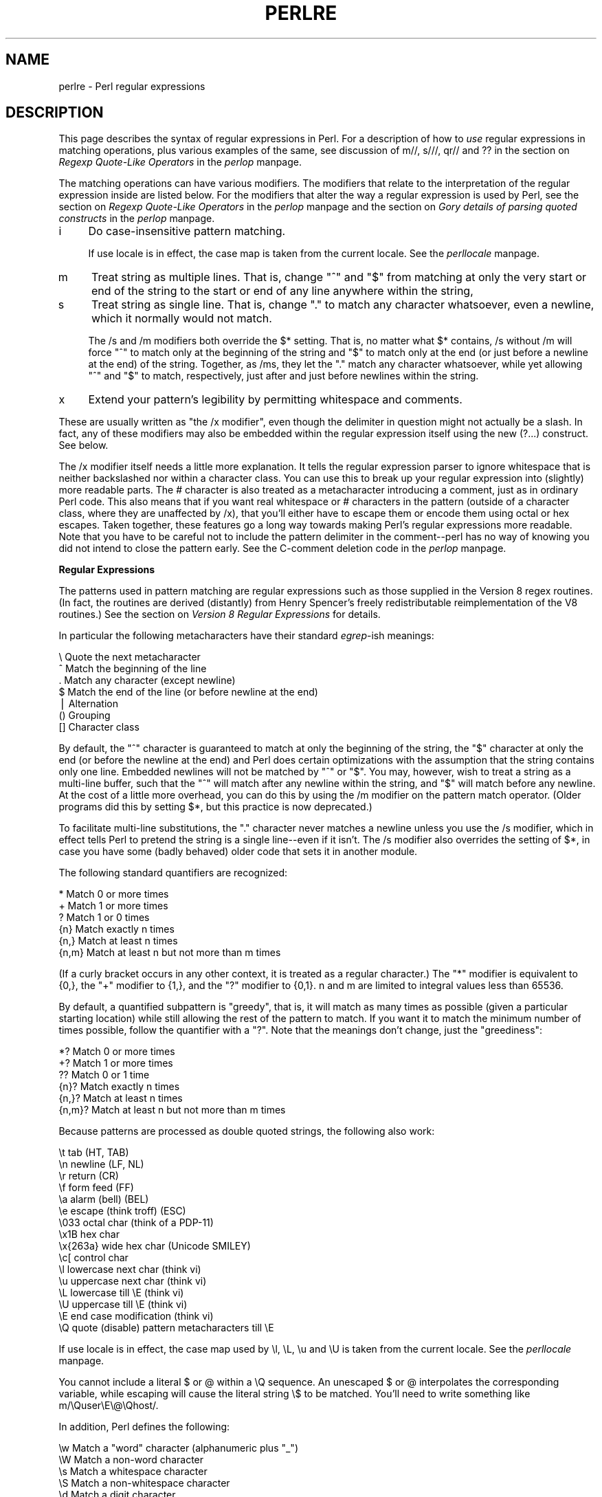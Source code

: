 .rn '' }`
''' $RCSfile$$Revision$$Date$
'''
''' $Log$
'''
.de Sh
.br
.if t .Sp
.ne 5
.PP
\fB\\$1\fR
.PP
..
.de Sp
.if t .sp .5v
.if n .sp
..
.de Ip
.br
.ie \\n(.$>=3 .ne \\$3
.el .ne 3
.IP "\\$1" \\$2
..
.de Vb
.ft CW
.nf
.ne \\$1
..
.de Ve
.ft R

.fi
..
'''
'''
'''     Set up \*(-- to give an unbreakable dash;
'''     string Tr holds user defined translation string.
'''     Bell System Logo is used as a dummy character.
'''
.tr \(*W-|\(bv\*(Tr
.ie n \{\
.ds -- \(*W-
.ds PI pi
.if (\n(.H=4u)&(1m=24u) .ds -- \(*W\h'-12u'\(*W\h'-12u'-\" diablo 10 pitch
.if (\n(.H=4u)&(1m=20u) .ds -- \(*W\h'-12u'\(*W\h'-8u'-\" diablo 12 pitch
.ds L" ""
.ds R" ""
'''   \*(M", \*(S", \*(N" and \*(T" are the equivalent of
'''   \*(L" and \*(R", except that they are used on ".xx" lines,
'''   such as .IP and .SH, which do another additional levels of
'''   double-quote interpretation
.ds M" """
.ds S" """
.ds N" """""
.ds T" """""
.ds L' '
.ds R' '
.ds M' '
.ds S' '
.ds N' '
.ds T' '
'br\}
.el\{\
.ds -- \(em\|
.tr \*(Tr
.ds L" ``
.ds R" ''
.ds M" ``
.ds S" ''
.ds N" ``
.ds T" ''
.ds L' `
.ds R' '
.ds M' `
.ds S' '
.ds N' `
.ds T' '
.ds PI \(*p
'br\}
.\"	If the F register is turned on, we'll generate
.\"	index entries out stderr for the following things:
.\"		TH	Title 
.\"		SH	Header
.\"		Sh	Subsection 
.\"		Ip	Item
.\"		X<>	Xref  (embedded
.\"	Of course, you have to process the output yourself
.\"	in some meaninful fashion.
.if \nF \{
.de IX
.tm Index:\\$1\t\\n%\t"\\$2"
..
.nr % 0
.rr F
.\}
.TH PERLRE 1 "perl 5.005, patch 53" "23/Sep/98" "Perl Programmers Reference Guide"
.UC
.if n .hy 0
.if n .na
.ds C+ C\v'-.1v'\h'-1p'\s-2+\h'-1p'+\s0\v'.1v'\h'-1p'
.de CQ          \" put $1 in typewriter font
.ft CW
'if n "\c
'if t \\&\\$1\c
'if n \\&\\$1\c
'if n \&"
\\&\\$2 \\$3 \\$4 \\$5 \\$6 \\$7
'.ft R
..
.\" @(#)ms.acc 1.5 88/02/08 SMI; from UCB 4.2
.	\" AM - accent mark definitions
.bd B 3
.	\" fudge factors for nroff and troff
.if n \{\
.	ds #H 0
.	ds #V .8m
.	ds #F .3m
.	ds #[ \f1
.	ds #] \fP
.\}
.if t \{\
.	ds #H ((1u-(\\\\n(.fu%2u))*.13m)
.	ds #V .6m
.	ds #F 0
.	ds #[ \&
.	ds #] \&
.\}
.	\" simple accents for nroff and troff
.if n \{\
.	ds ' \&
.	ds ` \&
.	ds ^ \&
.	ds , \&
.	ds ~ ~
.	ds ? ?
.	ds ! !
.	ds /
.	ds q
.\}
.if t \{\
.	ds ' \\k:\h'-(\\n(.wu*8/10-\*(#H)'\'\h"|\\n:u"
.	ds ` \\k:\h'-(\\n(.wu*8/10-\*(#H)'\`\h'|\\n:u'
.	ds ^ \\k:\h'-(\\n(.wu*10/11-\*(#H)'^\h'|\\n:u'
.	ds , \\k:\h'-(\\n(.wu*8/10)',\h'|\\n:u'
.	ds ~ \\k:\h'-(\\n(.wu-\*(#H-.1m)'~\h'|\\n:u'
.	ds ? \s-2c\h'-\w'c'u*7/10'\u\h'\*(#H'\zi\d\s+2\h'\w'c'u*8/10'
.	ds ! \s-2\(or\s+2\h'-\w'\(or'u'\v'-.8m'.\v'.8m'
.	ds / \\k:\h'-(\\n(.wu*8/10-\*(#H)'\z\(sl\h'|\\n:u'
.	ds q o\h'-\w'o'u*8/10'\s-4\v'.4m'\z\(*i\v'-.4m'\s+4\h'\w'o'u*8/10'
.\}
.	\" troff and (daisy-wheel) nroff accents
.ds : \\k:\h'-(\\n(.wu*8/10-\*(#H+.1m+\*(#F)'\v'-\*(#V'\z.\h'.2m+\*(#F'.\h'|\\n:u'\v'\*(#V'
.ds 8 \h'\*(#H'\(*b\h'-\*(#H'
.ds v \\k:\h'-(\\n(.wu*9/10-\*(#H)'\v'-\*(#V'\*(#[\s-4v\s0\v'\*(#V'\h'|\\n:u'\*(#]
.ds _ \\k:\h'-(\\n(.wu*9/10-\*(#H+(\*(#F*2/3))'\v'-.4m'\z\(hy\v'.4m'\h'|\\n:u'
.ds . \\k:\h'-(\\n(.wu*8/10)'\v'\*(#V*4/10'\z.\v'-\*(#V*4/10'\h'|\\n:u'
.ds 3 \*(#[\v'.2m'\s-2\&3\s0\v'-.2m'\*(#]
.ds o \\k:\h'-(\\n(.wu+\w'\(de'u-\*(#H)/2u'\v'-.3n'\*(#[\z\(de\v'.3n'\h'|\\n:u'\*(#]
.ds d- \h'\*(#H'\(pd\h'-\w'~'u'\v'-.25m'\f2\(hy\fP\v'.25m'\h'-\*(#H'
.ds D- D\\k:\h'-\w'D'u'\v'-.11m'\z\(hy\v'.11m'\h'|\\n:u'
.ds th \*(#[\v'.3m'\s+1I\s-1\v'-.3m'\h'-(\w'I'u*2/3)'\s-1o\s+1\*(#]
.ds Th \*(#[\s+2I\s-2\h'-\w'I'u*3/5'\v'-.3m'o\v'.3m'\*(#]
.ds ae a\h'-(\w'a'u*4/10)'e
.ds Ae A\h'-(\w'A'u*4/10)'E
.ds oe o\h'-(\w'o'u*4/10)'e
.ds Oe O\h'-(\w'O'u*4/10)'E
.	\" corrections for vroff
.if v .ds ~ \\k:\h'-(\\n(.wu*9/10-\*(#H)'\s-2\u~\d\s+2\h'|\\n:u'
.if v .ds ^ \\k:\h'-(\\n(.wu*10/11-\*(#H)'\v'-.4m'^\v'.4m'\h'|\\n:u'
.	\" for low resolution devices (crt and lpr)
.if \n(.H>23 .if \n(.V>19 \
\{\
.	ds : e
.	ds 8 ss
.	ds v \h'-1'\o'\(aa\(ga'
.	ds _ \h'-1'^
.	ds . \h'-1'.
.	ds 3 3
.	ds o a
.	ds d- d\h'-1'\(ga
.	ds D- D\h'-1'\(hy
.	ds th \o'bp'
.	ds Th \o'LP'
.	ds ae ae
.	ds Ae AE
.	ds oe oe
.	ds Oe OE
.\}
.rm #[ #] #H #V #F C
.SH "NAME"
perlre \- Perl regular expressions
.SH "DESCRIPTION"
This page describes the syntax of regular expressions in Perl.  For a
description of how to \fIuse\fR regular expressions in matching
operations, plus various examples of the same, see discussion
of \f(CWm//\fR, \f(CWs///\fR, \f(CWqr//\fR and \f(CW??\fR in the section on \fIRegexp Quote-Like Operators\fR in the \fIperlop\fR manpage.
.PP
The matching operations can have various modifiers.  The modifiers
that relate to the interpretation of the regular expression inside
are listed below.  For the modifiers that alter the way a regular expression
is used by Perl, see the section on \fIRegexp Quote-Like Operators\fR in the \fIperlop\fR manpage and 
the section on \fIGory details of parsing quoted constructs\fR in the \fIperlop\fR manpage.
.Ip "i" 4
Do case-insensitive pattern matching.
.Sp
If \f(CWuse locale\fR is in effect, the case map is taken from the current
locale.  See the \fIperllocale\fR manpage.
.Ip "m" 4
Treat string as multiple lines.  That is, change \*(L"^\*(R" and \*(L"$\*(R" from matching
at only the very start or end of the string to the start or end of any
line anywhere within the string,
.Ip "s" 4
Treat string as single line.  That is, change \*(L".\*(R" to match any character
whatsoever, even a newline, which it normally would not match.
.Sp
The \f(CW/s\fR and \f(CW/m\fR modifiers both override the \f(CW$*\fR setting.  That is, no matter
what \f(CW$*\fR contains, \f(CW/s\fR without \f(CW/m\fR will force \*(L"^\*(R" to match only at the
beginning of the string and \*(L"$\*(R" to match only at the end (or just before a
newline at the end) of the string.  Together, as /ms, they let the \*(L".\*(R" match
any character whatsoever, while yet allowing \*(L"^\*(R" and \*(L"$\*(R" to match,
respectively, just after and just before newlines within the string.
.Ip "x" 4
Extend your pattern's legibility by permitting whitespace and comments.
.PP
These are usually written as \*(L"the \f(CW/x\fR modifier\*(R", even though the delimiter
in question might not actually be a slash.  In fact, any of these
modifiers may also be embedded within the regular expression itself using
the new \f(CW(?...)\fR construct.  See below.
.PP
The \f(CW/x\fR modifier itself needs a little more explanation.  It tells
the regular expression parser to ignore whitespace that is neither
backslashed nor within a character class.  You can use this to break up
your regular expression into (slightly) more readable parts.  The \f(CW#\fR
character is also treated as a metacharacter introducing a comment,
just as in ordinary Perl code.  This also means that if you want real
whitespace or \f(CW#\fR characters in the pattern (outside of a character
class, where they are unaffected by \f(CW/x\fR), that you'll either have to 
escape them or encode them using octal or hex escapes.  Taken together,
these features go a long way towards making Perl's regular expressions
more readable.  Note that you have to be careful not to include the
pattern delimiter in the comment\*(--perl has no way of knowing you did
not intend to close the pattern early.  See the C\-comment deletion code
in the \fIperlop\fR manpage.
.Sh "Regular Expressions"
The patterns used in pattern matching are regular expressions such as
those supplied in the Version 8 regex routines.  (In fact, the
routines are derived (distantly) from Henry Spencer's freely
redistributable reimplementation of the V8 routines.)
See the section on \fIVersion 8 Regular Expressions\fR for details.
.PP
In particular the following metacharacters have their standard \fIegrep\fR\-ish
meanings:
.PP
.Vb 7
\&    \e   Quote the next metacharacter
\&    ^   Match the beginning of the line
\&    .   Match any character (except newline)
\&    $   Match the end of the line (or before newline at the end)
\&    |   Alternation
\&    ()  Grouping
\&    []  Character class
.Ve
By default, the \*(L"^\*(R" character is guaranteed to match at only the
beginning of the string, the \*(L"$\*(R" character at only the end (or before the
newline at the end) and Perl does certain optimizations with the
assumption that the string contains only one line.  Embedded newlines
will not be matched by \*(L"^\*(R" or \*(L"$\*(R".  You may, however, wish to treat a
string as a multi-line buffer, such that the \*(L"^\*(R" will match after any
newline within the string, and \*(L"$\*(R" will match before any newline.  At the
cost of a little more overhead, you can do this by using the /m modifier
on the pattern match operator.  (Older programs did this by setting \f(CW$*\fR,
but this practice is now deprecated.)
.PP
To facilitate multi-line substitutions, the \*(L".\*(R" character never matches a
newline unless you use the \f(CW/s\fR modifier, which in effect tells Perl to pretend
the string is a single line\*(--even if it isn't.  The \f(CW/s\fR modifier also
overrides the setting of \f(CW$*\fR, in case you have some (badly behaved) older
code that sets it in another module.
.PP
The following standard quantifiers are recognized:
.PP
.Vb 6
\&    *      Match 0 or more times
\&    +      Match 1 or more times
\&    ?      Match 1 or 0 times
\&    {n}    Match exactly n times
\&    {n,}   Match at least n times
\&    {n,m}  Match at least n but not more than m times
.Ve
(If a curly bracket occurs in any other context, it is treated
as a regular character.)  The \*(L"*\*(R" modifier is equivalent to \f(CW{0,}\fR, the \*(L"+\*(R"
modifier to \f(CW{1,}\fR, and the \*(L"?\*(R" modifier to \f(CW{0,1}\fR.  n and m are limited
to integral values less than 65536.
.PP
By default, a quantified subpattern is \*(L"greedy\*(R", that is, it will match as
many times as possible (given a particular starting location) while still
allowing the rest of the pattern to match.  If you want it to match the
minimum number of times possible, follow the quantifier with a \*(L"?\*(R".  Note
that the meanings don't change, just the \*(L"greediness":
.PP
.Vb 6
\&    *?     Match 0 or more times
\&    +?     Match 1 or more times
\&    ??     Match 0 or 1 time
\&    {n}?   Match exactly n times
\&    {n,}?  Match at least n times
\&    {n,m}? Match at least n but not more than m times
.Ve
Because patterns are processed as double quoted strings, the following
also work:
.PP
.Vb 16
\&    \et          tab                   (HT, TAB)
\&    \en          newline               (LF, NL)
\&    \er          return                (CR)
\&    \ef          form feed             (FF)
\&    \ea          alarm (bell)          (BEL)
\&    \ee          escape (think troff)  (ESC)
\&    \e033        octal char (think of a PDP-11)
\&    \ex1B        hex char
\&    \ex{263a}    wide hex char         (Unicode SMILEY)
\&    \ec[         control char
\&    \el          lowercase next char (think vi)
\&    \eu          uppercase next char (think vi)
\&    \eL          lowercase till \eE (think vi)
\&    \eU          uppercase till \eE (think vi)
\&    \eE          end case modification (think vi)
\&    \eQ          quote (disable) pattern metacharacters till \eE
.Ve
If \f(CWuse locale\fR is in effect, the case map used by \f(CW\el\fR, \f(CW\eL\fR, \f(CW\eu\fR
and \f(CW\eU\fR is taken from the current locale.  See the \fIperllocale\fR manpage.
.PP
You cannot include a literal \f(CW$\fR or \f(CW@\fR within a \f(CW\eQ\fR sequence.
An unescaped \f(CW$\fR or \f(CW@\fR interpolates the corresponding variable,
while escaping will cause the literal string \f(CW\e$\fR to be matched.
You'll need to write something like \f(CWm/\eQuser\eE\e@\eQhost/\fR.
.PP
In addition, Perl defines the following:
.PP
.Vb 10
\&    \ew  Match a "word" character (alphanumeric plus "_")
\&    \eW  Match a non-word character
\&    \es  Match a whitespace character
\&    \eS  Match a non-whitespace character
\&    \ed  Match a digit character
\&    \eD  Match a non-digit character
\&    \epP Match P, named property.  Use \ep{Prop} for longer names.
\&    \ePP Match non-P
\&    \eX  Match eXtended Unicode "combining character sequence", \epM\epm*
\&    \eC  Match a single C char (octet) even under utf8.
.Ve
A \f(CW\ew\fR matches a single alphanumeric character, not a whole
word.  To match a word you'd need to say \f(CW\ew+\fR.  If \f(CWuse locale\fR is in
effect, the list of alphabetic characters generated by \f(CW\ew\fR is taken
from the current locale.  See the \fIperllocale\fR manpage. You may use \f(CW\ew\fR, \f(CW\eW\fR,
\f(CW\es\fR, \f(CW\eS\fR, \f(CW\ed\fR, and \f(CW\eD\fR within character classes (though not as
either end of a range).
.PP
Perl defines the following zero-width assertions:
.PP
.Vb 6
\&    \eb  Match a word boundary
\&    \eB  Match a non-(word boundary)
\&    \eA  Match only at beginning of string
\&    \eZ  Match only at end of string, or before newline at the end
\&    \ez  Match only at end of string
\&    \eG  Match only where previous m//g left off (works only with /g)
.Ve
A word boundary (\f(CW\eb\fR) is defined as a spot between two characters that
has a \f(CW\ew\fR on one side of it and a \f(CW\eW\fR on the other side of it (in
either order), counting the imaginary characters off the beginning and
end of the string as matching a \f(CW\eW\fR.  (Within character classes \f(CW\eb\fR
represents backspace rather than a word boundary.)  The \f(CW\eA\fR and \f(CW\eZ\fR are
just like \*(L"^\*(R" and \*(L"$\*(R", except that they won't match multiple times when the
\f(CW/m\fR modifier is used, while \*(L"^\*(R" and \*(L"$\*(R" will match at every internal line
boundary.  To match the actual end of the string, not ignoring newline,
you can use \f(CW\ez\fR.  The \f(CW\eG\fR assertion can be used to chain global
matches (using \f(CWm//g\fR), as described in
the section on \fIRegexp Quote-Like Operators\fR in the \fIperlop\fR manpage.
.PP
It is also useful when writing \f(CWlex\fR\-like scanners, when you have several
patterns that you want to match against consequent substrings of your
string, see the previous reference.
The actual location where \f(CW\eG\fR will match can also be influenced
by using \f(CWpos()\fR as an lvalue.  See the \f(CWpos\fR entry in the \fIperlfunc\fR manpage.
.PP
When the bracketing construct \f(CW( ... )\fR is used, \e<digit> matches the
digit'th substring.  Outside of the pattern, always use \*(L"$\*(R" instead of \*(L"\e\*(R"
in front of the digit.  (While the \e<digit> notation can on rare occasion work
outside the current pattern, this should not be relied upon.  See the
\s-1WARNING\s0 below.) The scope of $<digit> (and \f(CW$`\fR, \f(CW$&\fR, and \f(CW$'\fR)
extends to the end of the enclosing \s-1BLOCK\s0 or eval string, or to the next
successful pattern match, whichever comes first.  If you want to use
parentheses to delimit a subpattern (e.g., a set of alternatives) without
saving it as a subpattern, follow the ( with a ?:.
.PP
You may have as many parentheses as you wish.  If you have more
than 9 substrings, the variables \f(CW$10\fR, \f(CW$11\fR, ... refer to the
corresponding substring.  Within the pattern, \e10, \e11, etc. refer back
to substrings if there have been at least that many left parentheses before
the backreference.  Otherwise (for backward compatibility) \e10 is the
same as \e010, a backspace, and \e11 the same as \e011, a tab.  And so
on.  (\e1 through \e9 are always backreferences.)
.PP
\f(CW$+\fR returns whatever the last bracket match matched.  \f(CW$&\fR returns the
entire matched string.  (\f(CW$0\fR used to return the same thing, but not any
more.)  \f(CW$`\fR returns everything before the matched string.  \f(CW$'\fR returns
everything after the matched string.  Examples:
.PP
.Vb 1
\&    s/^([^ ]*) *([^ ]*)/$2 $1/;     # swap first two words
.Ve
.Vb 5
\&    if (/Time: (..):(..):(..)/) {
\&        $hours = $1;
\&        $minutes = $2;
\&        $seconds = $3;
\&    }
.Ve
Once perl sees that you need one of \f(CW$&\fR, \f(CW$`\fR or \f(CW$'\fR anywhere in
the program, it has to provide them on each and every pattern match.
This can slow your program down.  The same mechanism that handles
these provides for the use of \f(CW$1\fR, \f(CW$2\fR, etc., so you pay the same price
for each pattern that contains capturing parentheses. But if you never
use $&, etc., in your script, then patterns \fIwithout\fR capturing
parentheses won't be penalized. So avoid $&, $\*(R', and $` if you can,
but if you can't (and some algorithms really appreciate them), once
you've used them once, use them at will, because you've already paid
the price.  As of 5.005, $& is not so costly as the other two.
.PP
Backslashed metacharacters in Perl are
alphanumeric, such as \f(CW\eb\fR, \f(CW\ew\fR, \f(CW\en\fR.  Unlike some other regular
expression languages, there are no backslashed symbols that aren't
alphanumeric.  So anything that looks like \e\e, \e(, \e), \e<, \e>,
\e{, or \e} is always interpreted as a literal character, not a
metacharacter.  This was once used in a common idiom to disable or
quote the special meanings of regular expression metacharacters in a
string that you want to use for a pattern. Simply quote all
non-alphanumeric characters:
.PP
.Vb 1
\&    $pattern =~ s/(\eW)/\e\e$1/g;
.Ve
Now it is much more common to see either the \fIquotemeta()\fR function or
the \f(CW\eQ\fR escape sequence used to disable all metacharacters\*(R' special
meanings like this:
.PP
.Vb 1
\&    /$unquoted\eQ$quoted\eE$unquoted/
.Ve
Perl defines a consistent extension syntax for regular expressions.
The syntax is a pair of parentheses with a question mark as the first
thing within the parentheses (this was a syntax error in older
versions of Perl).  The character after the question mark gives the
function of the extension.  Several extensions are already supported:
.Ip "\f(CW(?#text)\fR" 10
A comment.  The text is ignored.  If the \f(CW/x\fR switch is used to enable
whitespace formatting, a simple \f(CW#\fR will suffice.  Note that perl closes
the comment as soon as it sees a \f(CW)\fR, so there is no way to put a literal
\f(CW)\fR in the comment.
.Ip "\f(CW(?:pattern)\fR" 10
.Ip "\f(CW(?imsx-imsx:pattern)\fR" 10
This is for clustering, not capturing; it groups subexpressions like
\*(L"()\*(R", but doesn't make backreferences as \*(L"()\*(R" does.  So
.Sp
.Vb 1
\&    @fields = split(/\eb(?:a|b|c)\eb/)
.Ve
is like
.Sp
.Vb 1
\&    @fields = split(/\eb(a|b|c)\eb/)
.Ve
but doesn't spit out extra fields.
.Sp
The letters between \f(CW?\fR and \f(CW:\fR act as flags modifiers, see
the \fI\f(CW(?imsx-imsx)\fR\fR manpage.  In particular,
.Sp
.Vb 1
\&    /(?s-i:more.*than).*million/i
.Ve
is equivalent to more verbose
.Sp
.Vb 1
\&    /(?:(?s-i)more.*than).*million/i
.Ve
.Ip "\f(CW(?=pattern)\fR" 10
A zero-width positive lookahead assertion.  For example, \f(CW/\ew+(?=\et)/\fR
matches a word followed by a tab, without including the tab in \f(CW$&\fR.
.Ip "\f(CW(?!pattern)\fR" 10
A zero-width negative lookahead assertion.  For example \f(CW/foo(?!bar)/\fR
matches any occurrence of \*(L"foo\*(R" that isn't followed by \*(L"bar\*(R".  Note
however that lookahead and lookbehind are \s-1NOT\s0 the same thing.  You cannot
use this for lookbehind.
.Sp
If you are looking for a \*(L"bar\*(R" that isn't preceded by a \*(L"foo\*(R", \f(CW/(?!foo)bar/\fR
will not do what you want.  That's because the \f(CW(?!foo)\fR is just saying that
the next thing cannot be \*(L"foo\*(R"\*(--and it's not, it's a \*(L"bar\*(R", so \*(L"foobar\*(R" will
match.  You would have to do something like \f(CW/(?!foo)...bar/\fR for that.   We
say \*(L"like\*(R" because there's the case of your \*(L"bar\*(R" not having three characters
before it.  You could cover that this way: \f(CW/(?:(?!foo)...|^.{0,2})bar/\fR.
Sometimes it's still easier just to say:
.Sp
.Vb 1
\&    if (/bar/ && $` !~ /foo$/)
.Ve
For lookbehind see below.
.Ip "\f(CW(?<=pattern)\fR" 10
A zero-width positive lookbehind assertion.  For example, \f(CW/(?<=\et)\ew+/\fR
matches a word following a tab, without including the tab in \f(CW$&\fR.
Works only for fixed-width lookbehind.
.Ip "\f(CW(?<!pattern)\fR" 10
A zero-width negative lookbehind assertion.  For example \f(CW/(?<!bar)foo/\fR
matches any occurrence of \*(L"foo\*(R" that isn't following \*(L"bar\*(R".  
Works only for fixed-width lookbehind.
.Ip "\f(CW(?{ code })\fR" 10
Experimental \*(L"evaluate any Perl code\*(R" zero-width assertion.  Always
succeeds.  \f(CWcode\fR is not interpolated.  Currently the rules to
determine where the \f(CWcode\fR ends are somewhat convoluted.
.Sp
The \f(CWcode\fR is properly scoped in the following sense: if the assertion
is backtracked (compare the section on \fIBacktracking\fR), all the changes introduced after
\f(CWlocal\fRisation are undone, so
.Sp
.Vb 13
\&  $_ = 'a' x 8;
\&  m< 
\&     (?{ $cnt = 0 })                    # Initialize $cnt.
\&     (
\&       a 
\&       (?{
\&           local $cnt = $cnt + 1;       # Update $cnt, backtracking-safe.
\&       })
\&     )*  
\&     aaaa
\&     (?{ $res = $cnt })                 # On success copy to non-localized
\&                                        # location.
\&   >x;
.Ve
will set \f(CW$res = 4\fR.  Note that after the match \f(CW$cnt\fR returns to the globally
introduced value 0, since the scopes which restrict \f(CWlocal\fR statements
are unwound.
.Sp
This assertion may be used as \f(CW(?(condition)yes-pattern\fR
switch.  If \fInot\fR used in this way, the result of evaluation of \f(CWcode\fR
is put into variable $^R.  This happens immediately, so $^R can be used from
other \f(CW(?{ code })\fR assertions inside the same regular expression.
.Sp
The above assignment to $^R is properly localized, thus the old value of $^R
is restored if the assertion is backtracked (compare the section on \fIBacktracking\fR).
.Sp
Due to security concerns, this construction is not allowed if the regular
expression involves run-time interpolation of variables, unless 
\f(CWuse re 'eval'\fR pragma is used (see the \fIre\fR manpage), or the variables contain
results of \fIqr()\fR operator (see the section on \fIqr/\s-1STRING/\s0imosx\fR in the \fIperlop\fR manpage).
.Sp
This restriction is due to the wide-spread (questionable) practice of 
using the construct
.Sp
.Vb 3
\&    $re = <>;
\&    chomp $re;
\&    $string =~ /$re/;
.Ve
without tainting.  While this code is frowned upon from security point
of view, when \f(CW(?{})\fR was introduced, it was considered bad to add 
\fInew\fR security holes to existing scripts.
.Sp
\fB\s-1NOTE\s0:\fR  Use of the above insecure snippet without also enabling taint mode
is to be severely frowned upon.  \f(CWuse re 'eval'\fR does not disable tainting
checks, thus to allow \f(CW$re\fR in the above snippet to contain \f(CW(?{})\fR
\fIwith tainting enabled\fR, one needs both \f(CWuse re 'eval'\fR and untaint
the \f(CW$re\fR.
.Ip "\f(CW(?p{ code })\fR" 10
\fIVery experimental\fR \*(L"postponed\*(R" regular subexpression.  \f(CWcode\fR is evaluated
at runtime, at the moment this subexpression may match.  The result of
evaluation is considered as a regular expression, and matched as if it
were inserted instead of this construct.
.Sp
\f(CWcode\fR is not interpolated.  Currently the rules to
determine where the \f(CWcode\fR ends are somewhat convoluted.
.Sp
The following regular expression matches matching parenthesized group:
.Sp
.Vb 9
\&  $re = qr{
\&             \e(
\&             (?:
\&                (?> [^()]+ )    # Non-parens without backtracking
\&              |
\&                (?p{ $re })     # Group with matching parens
\&             )*
\&             \e)
\&          }x;
.Ve
.Ip "\f(CW(?>pattern)\fR" 10
An \*(L"independent\*(R" subexpression.  Matches the substring that a
\fIstandalone\fR \f(CWpattern\fR would match if anchored at the given position,
\fBand only this substring\fR.
.Sp
Say, \f(CW^(?>a*)ab\fR will never match, since \f(CW(?>a*)\fR (anchored
at the beginning of string, as above) will match \fIall\fR characters
\f(CWa\fR at the beginning of string, leaving no \f(CWa\fR for \f(CWab\fR to match.
In contrast, \f(CWa*ab\fR will match the same as \f(CWa+b\fR, since the match of
the subgroup \f(CWa*\fR is influenced by the following group \f(CWab\fR (see
the section on \fIBacktracking\fR).  In particular, \f(CWa*\fR inside \f(CWa*ab\fR will match
fewer characters than a standalone \f(CWa*\fR, since this makes the tail match.
.Sp
An effect similar to \f(CW(?>pattern)\fR may be achieved by
.Sp
.Vb 1
\&   (?=(pattern))\e1
.Ve
since the lookahead is in \fI"logical\*(R"\fR context, thus matches the same
substring as a standalone \f(CWa+\fR.  The following \f(CW\e1\fR eats the matched
string, thus making a zero-length assertion into an analogue of
\f(CW(?>...)\fR.  (The difference between these two constructs is that the
second one uses a catching group, thus shifting ordinals of
backreferences in the rest of a regular expression.)
.Sp
This construct is useful for optimizations of \*(L"eternal\*(R"
matches, because it will not backtrack (see the section on \fIBacktracking\fR).  
.Sp
.Vb 8
\&    m{ \e(
\&          ( 
\&            [^()]+ 
\&          | 
\&            \e( [^()]* \e)
\&          )+
\&       \e) 
\&     }x
.Ve
That will efficiently match a nonempty group with matching
two-or-less-level-deep parentheses.  However, if there is no such group,
it will take virtually forever on a long string.  That's because there are
so many different ways to split a long string into several substrings.
This is what \f(CW(.+)+\fR is doing, and \f(CW(.+)+\fR is similar to a subpattern
of the above pattern.  Consider that the above pattern detects no-match
on \f(CW((()aaaaaaaaaaaaaaaaaa\fR in several seconds, but that  each extra
letter doubles this time.  This exponential performance will make it
appear that your program has hung.
.Sp
However, a tiny modification of this pattern 
.Sp
.Vb 8
\&    m{ \e( 
\&          ( 
\&            (?> [^()]+ )
\&          | 
\&            \e( [^()]* \e)
\&          )+
\&       \e) 
\&     }x
.Ve
which uses \f(CW(?>...)\fR matches exactly when the one above does (verifying
this yourself would be a productive exercise), but finishes in a fourth
the time when used on a similar string with 1000000 \f(CWa\fRs.  Be aware,
however, that this pattern currently triggers a warning message under
\fB\-w\fR saying it \f(CW"matches the null string many times"\fR):
.Sp
On simple groups, such as the pattern \f(CW(?> [^()]+ )\fR, a comparable
effect may be achieved by negative lookahead, as in \f(CW[^()]+ (?! [^()] )\fR.
This was only 4 times slower on a string with 1000000 \f(CWa\fRs.
.Ip "\f(CW(?(condition)yes-pattern|no-pattern)\fR" 10
.Ip "\f(CW(?(condition)yes-pattern)\fR" 10
Conditional expression.  \f(CW(condition)\fR should be either an integer in
parentheses (which is valid if the corresponding pair of parentheses
matched), or lookahead/lookbehind/evaluate zero-width assertion.
.Sp
Say,
.Sp
.Vb 4
\&    m{ ( \e( )? 
\&       [^()]+ 
\&       (?(1) \e) ) 
\&     }x
.Ve
matches a chunk of non-parentheses, possibly included in parentheses
themselves.
.Ip "\f(CW(?imsx-imsx)\fR" 10
One or more embedded pattern-match modifiers.  This is particularly
useful for patterns that are specified in a table somewhere, some of
which want to be case sensitive, and some of which don't.  The case
insensitive ones need to include merely \f(CW(?i)\fR at the front of the
pattern.  For example:
.Sp
.Vb 2
\&    $pattern = "foobar";
\&    if ( /$pattern/i ) { } 
.Ve
.Vb 1
\&    # more flexible:
.Ve
.Vb 2
\&    $pattern = "(?i)foobar";
\&    if ( /$pattern/ ) { } 
.Ve
Letters after \f(CW-\fR switch modifiers off.
.Sp
These modifiers are localized inside an enclosing group (if any).  Say,
.Sp
.Vb 1
\&    ( (?i) blah ) \es+ \e1
.Ve
(assuming \f(CWx\fR modifier, and no \f(CWi\fR modifier outside of this group)
will match a repeated (\fIincluding the case\fR!) word \f(CWblah\fR in any
case.
.PP
A question mark was chosen for this and for the new minimal-matching
construct because 1) question mark is pretty rare in older regular
expressions, and 2) whenever you see one, you should stop and \*(L"question\*(R"
exactly what is going on.  That's psychology...
.Sh "Backtracking"
A fundamental feature of regular expression matching involves the
notion called \fIbacktracking\fR, which is currently used (when needed)
by all regular expression quantifiers, namely \f(CW*\fR, \f(CW*?\fR, \f(CW+\fR,
\f(CW+?\fR, \f(CW{n,m}\fR, and \f(CW{n,m}?\fR.
.PP
For a regular expression to match, the \fIentire\fR regular expression must
match, not just part of it.  So if the beginning of a pattern containing a
quantifier succeeds in a way that causes later parts in the pattern to
fail, the matching engine backs up and recalculates the beginning
part\*(--that's why it's called backtracking.
.PP
Here is an example of backtracking:  Let's say you want to find the
word following \*(L"foo\*(R" in the string \*(L"Food is on the foo table.":
.PP
.Vb 4
\&    $_ = "Food is on the foo table.";
\&    if ( /\eb(foo)\es+(\ew+)/i ) {
\&        print "$2 follows $1.\en";
\&    }
.Ve
When the match runs, the first part of the regular expression (\f(CW\eb(foo)\fR)
finds a possible match right at the beginning of the string, and loads up
\f(CW$1\fR with \*(L"Foo\*(R".  However, as soon as the matching engine sees that there's
no whitespace following the \*(L"Foo\*(R" that it had saved in \f(CW$1\fR, it realizes its
mistake and starts over again one character after where it had the
tentative match.  This time it goes all the way until the next occurrence
of \*(L"foo\*(R". The complete regular expression matches this time, and you get
the expected output of \*(L"table follows foo.\*(R"
.PP
Sometimes minimal matching can help a lot.  Imagine you'd like to match
everything between \*(L"foo\*(R" and \*(L"bar\*(R".  Initially, you write something
like this:
.PP
.Vb 4
\&    $_ =  "The food is under the bar in the barn.";
\&    if ( /foo(.*)bar/ ) {
\&        print "got <$1>\en";
\&    }
.Ve
Which perhaps unexpectedly yields:
.PP
.Vb 1
\&  got <d is under the bar in the >
.Ve
That's because \f(CW.*\fR was greedy, so you get everything between the
\fIfirst\fR \*(L"foo\*(R" and the \fIlast\fR \*(L"bar\*(R".  In this case, it's more effective
to use minimal matching to make sure you get the text between a \*(L"foo\*(R"
and the first \*(L"bar\*(R" thereafter.
.PP
.Vb 2
\&    if ( /foo(.*?)bar/ ) { print "got <$1>\en" }
\&  got <d is under the >
.Ve
Here's another example: let's say you'd like to match a number at the end
of a string, and you also want to keep the preceding part the match.
So you write this:
.PP
.Vb 4
\&    $_ = "I have 2 numbers: 53147";
\&    if ( /(.*)(\ed*)/ ) {                                # Wrong!
\&        print "Beginning is <$1>, number is <$2>.\en";
\&    }
.Ve
That won't work at all, because \f(CW.*\fR was greedy and gobbled up the
whole string. As \f(CW\ed*\fR can match on an empty string the complete
regular expression matched successfully.
.PP
.Vb 1
\&    Beginning is <I have 2 numbers: 53147>, number is <>.
.Ve
Here are some variants, most of which don't work:
.PP
.Vb 11
\&    $_ = "I have 2 numbers: 53147";
\&    @pats = qw{
\&        (.*)(\ed*)
\&        (.*)(\ed+)
\&        (.*?)(\ed*)
\&        (.*?)(\ed+)
\&        (.*)(\ed+)$
\&        (.*?)(\ed+)$
\&        (.*)\eb(\ed+)$
\&        (.*\eD)(\ed+)$
\&    };
.Ve
.Vb 8
\&    for $pat (@pats) {
\&        printf "%-12s ", $pat;
\&        if ( /$pat/ ) {
\&            print "<$1> <$2>\en";
\&        } else {
\&            print "FAIL\en";
\&        }
\&    }
.Ve
That will print out:
.PP
.Vb 8
\&    (.*)(\ed*)    <I have 2 numbers: 53147> <>
\&    (.*)(\ed+)    <I have 2 numbers: 5314> <7>
\&    (.*?)(\ed*)   <> <>
\&    (.*?)(\ed+)   <I have > <2>
\&    (.*)(\ed+)$   <I have 2 numbers: 5314> <7>
\&    (.*?)(\ed+)$  <I have 2 numbers: > <53147>
\&    (.*)\eb(\ed+)$ <I have 2 numbers: > <53147>
\&    (.*\eD)(\ed+)$ <I have 2 numbers: > <53147>
.Ve
As you see, this can be a bit tricky.  It's important to realize that a
regular expression is merely a set of assertions that gives a definition
of success.  There may be 0, 1, or several different ways that the
definition might succeed against a particular string.  And if there are
multiple ways it might succeed, you need to understand backtracking to
know which variety of success you will achieve.
.PP
When using lookahead assertions and negations, this can all get even
tricker.  Imagine you'd like to find a sequence of non-digits not
followed by \*(L"123\*(R".  You might try to write that as
.PP
.Vb 4
\&    $_ = "ABC123";
\&    if ( /^\eD*(?!123)/ ) {              # Wrong!
\&        print "Yup, no 123 in $_\en";
\&    }
.Ve
But that isn't going to match; at least, not the way you're hoping.  It
claims that there is no 123 in the string.  Here's a clearer picture of
why it that pattern matches, contrary to popular expectations:
.PP
.Vb 2
\&    $x = 'ABC123' ;
\&    $y = 'ABC445' ;
.Ve
.Vb 2
\&    print "1: got $1\en" if $x =~ /^(ABC)(?!123)/ ;
\&    print "2: got $1\en" if $y =~ /^(ABC)(?!123)/ ;
.Ve
.Vb 2
\&    print "3: got $1\en" if $x =~ /^(\eD*)(?!123)/ ;
\&    print "4: got $1\en" if $y =~ /^(\eD*)(?!123)/ ;
.Ve
This prints
.PP
.Vb 3
\&    2: got ABC
\&    3: got AB
\&    4: got ABC
.Ve
You might have expected test 3 to fail because it seems to a more
general purpose version of test 1.  The important difference between
them is that test 3 contains a quantifier (\f(CW\eD*\fR) and so can use
backtracking, whereas test 1 will not.  What's happening is
that you've asked \*(L"Is it true that at the start of \f(CW$x\fR, following 0 or more
non-digits, you have something that's not 123?\*(R"  If the pattern matcher had
let \f(CW\eD*\fR expand to \*(L"\s-1ABC\s0\*(R", this would have caused the whole pattern to
fail.
The search engine will initially match \f(CW\eD*\fR with \*(L"\s-1ABC\s0\*(R".  Then it will
try to match \f(CW(?!123\fR with \*(L"123\*(R", which of course fails.  But because
a quantifier (\f(CW\eD*\fR) has been used in the regular expression, the
search engine can backtrack and retry the match differently
in the hope of matching the complete regular expression.
.PP
The pattern really, \fIreally\fR wants to succeed, so it uses the
standard pattern back-off-and-retry and lets \f(CW\eD*\fR expand to just \*(L"\s-1AB\s0\*(R" this
time.  Now there's indeed something following \*(L"\s-1AB\s0\*(R" that is not
\*(L"123\*(R".  It's in fact \*(L"C123\*(R", which suffices.
.PP
We can deal with this by using both an assertion and a negation.  We'll
say that the first part in \f(CW$1\fR must be followed by a digit, and in fact, it
must also be followed by something that's not \*(L"123\*(R".  Remember that the
lookaheads are zero-width expressions\*(--they only look, but don't consume
any of the string in their match.  So rewriting this way produces what
you'd expect; that is, case 5 will fail, but case 6 succeeds:
.PP
.Vb 2
\&    print "5: got $1\en" if $x =~ /^(\eD*)(?=\ed)(?!123)/ ;
\&    print "6: got $1\en" if $y =~ /^(\eD*)(?=\ed)(?!123)/ ;
.Ve
.Vb 1
\&    6: got ABC
.Ve
In other words, the two zero-width assertions next to each other work as though
they're ANDed together, just as you'd use any builtin assertions:  \f(CW/^$/\fR
matches only if you're at the beginning of the line \s-1AND\s0 the end of the
line simultaneously.  The deeper underlying truth is that juxtaposition in
regular expressions always means \s-1AND\s0, except when you write an explicit \s-1OR\s0
using the vertical bar.  \f(CW/ab/\fR means match \*(L"a\*(R" \s-1AND\s0 (then) match \*(L"b\*(R",
although the attempted matches are made at different positions because \*(L"a\*(R"
is not a zero-width assertion, but a one-width assertion.
.PP
One warning: particularly complicated regular expressions can take
exponential time to solve due to the immense number of possible ways they
can use backtracking to try match.  For example this will take a very long
time to run
.PP
.Vb 1
\&    /((a{0,5}){0,5}){0,5}/
.Ve
And if you used \f(CW*\fR's instead of limiting it to 0 through 5 matches, then
it would take literally forever\*(--or until you ran out of stack space.
.PP
A powerful tool for optimizing such beasts is \*(L"independent\*(R" groups,
which do not backtrace (see the \fI\f(CW(?>pattern)\fR\fR manpage).  Note also that
zero-length lookahead/lookbehind assertions will not backtrace to make
the tail match, since they are in \*(L"logical\*(R" context: only the fact
whether they match or not is considered relevant.  For an example
where side-effects of a lookahead \fImight\fR have influenced the
following match, see the \fI\f(CW(?>pattern)\fR\fR manpage.
.Sh "Version 8 Regular Expressions"
In case you're not familiar with the \*(L"regular\*(R" Version 8 regex
routines, here are the pattern-matching rules not described above.
.PP
Any single character matches itself, unless it is a \fImetacharacter\fR
with a special meaning described here or above.  You can cause
characters that normally function as metacharacters to be interpreted
literally by prefixing them with a \*(L"\e\*(R" (e.g., \*(L"\e.\*(R" matches a \*(L".\*(R", not any
character; \*(L"\e\e\*(R" matches a \*(L"\e").  A series of characters matches that
series of characters in the target string, so the pattern \f(CWblurfl\fR
would match \*(L"blurfl\*(R" in the target string.
.PP
You can specify a character class, by enclosing a list of characters
in \f(CW[]\fR, which will match any one character from the list.  If the
first character after the \*(L"[\*(R" is \*(L"^\*(R", the class matches any character not
in the list.  Within a list, the \*(L"\-\*(R" character is used to specify a
range, so that \f(CWa-z\fR represents all characters between \*(L"a\*(R" and \*(L"z\*(R",
inclusive.  If you want \*(L"\-\*(R" itself to be a member of a class, put it
at the start or end of the list, or escape it with a backslash.  (The
following all specify the same class of three characters: \f(CW[-az]\fR,
\f(CW[az-]\fR, and \f(CW[a\e-z]\fR.  All are different from \f(CW[a-z]\fR, which
specifies a class containing twenty-six characters.)
.PP
Note also that the whole range idea is rather unportable between
character sets\*(--and even within character sets they may cause results
you probably didn't expect.  A sound principle is to use only ranges
that begin from and end at either alphabets of equal case ([a-e],
[A\-E]), or digits ([0-9]).  Anything else is unsafe.  If in doubt,
spell out the character sets in full.
.PP
Characters may be specified using a metacharacter syntax much like that
used in C: \*(L"\en\*(R" matches a newline, \*(L"\et\*(R" a tab, \*(L"\er\*(R" a carriage return,
\*(L"\ef\*(R" a form feed, etc.  More generally, \e\fInnn\fR, where \fInnn\fR is a string
of octal digits, matches the character whose \s-1ASCII\s0 value is \fInnn\fR.
Similarly, \ex\fInn\fR, where \fInn\fR are hexadecimal digits, matches the
character whose \s-1ASCII\s0 value is \fInn\fR. The expression \ec\fIx\fR matches the
\s-1ASCII\s0 character control-\fIx\fR.  Finally, the \*(L".\*(R" metacharacter matches any
character except \*(L"\en\*(R" (unless you use \f(CW/s\fR).
.PP
You can specify a series of alternatives for a pattern using \*(L"|\*(R" to
separate them, so that \f(CWfee|fie|foe\fR will match any of \*(L"fee\*(R", \*(L"fie\*(R",
or \*(L"foe\*(R" in the target string (as would \f(CWf(e|i|o)e\fR).  The
first alternative includes everything from the last pattern delimiter
("(\*(R", \*(L"[\*(R", or the beginning of the pattern) up to the first \*(L"|\*(R", and
the last alternative contains everything from the last \*(L"|\*(R" to the next
pattern delimiter.  For this reason, it's common practice to include
alternatives in parentheses, to minimize confusion about where they
start and end.
.PP
Alternatives are tried from left to right, so the first
alternative found for which the entire expression matches, is the one that
is chosen. This means that alternatives are not necessarily greedy. For
example: when mathing \f(CWfoo|foot\fR against \*(L"barefoot\*(R", only the \*(L"foo\*(R"
part will match, as that is the first alternative tried, and it successfully
matches the target string. (This might not seem important, but it is
important when you are capturing matched text using parentheses.)
.PP
Also remember that \*(L"|\*(R" is interpreted as a literal within square brackets,
so if you write \f(CW[fee|fie|foe]\fR you're really only matching \f(CW[feio|]\fR.
.PP
Within a pattern, you may designate subpatterns for later reference by
enclosing them in parentheses, and you may refer back to the \fIn\fRth
subpattern later in the pattern using the metacharacter \e\fIn\fR.
Subpatterns are numbered based on the left to right order of their
opening parenthesis.  A backreference matches whatever
actually matched the subpattern in the string being examined, not the
rules for that subpattern.  Therefore, \f(CW(0|0x)\ed*\es\e1\ed*\fR will
match \*(L"0x1234 0x4321\*(R", but not \*(L"0x1234 01234\*(R", because subpattern 1
actually matched \*(L"0x\*(R", even though the rule \f(CW0|0x\fR could
potentially match the leading 0 in the second number.
.Sh "\s-1WARNING\s0 on \e1 vs \f(CW$1\fR"
Some people get too used to writing things like:
.PP
.Vb 1
\&    $pattern =~ s/(\eW)/\e\e\e1/g;
.Ve
This is grandfathered for the \s-1RHS\s0 of a substitute to avoid shocking the
\fBsed\fR addicts, but it's a dirty habit to get into.  That's because in
PerlThink, the righthand side of a \f(CWs///\fR is a double-quoted string.  \f(CW\e1\fR in
the usual double-quoted string means a control-A.  The customary Unix
meaning of \f(CW\e1\fR is kludged in for \f(CWs///\fR.  However, if you get into the habit
of doing that, you get yourself into trouble if you then add an \f(CW/e\fR
modifier.
.PP
.Vb 1
\&    s/(\ed+)/ \e1 + 1 /eg;        # causes warning under -w
.Ve
Or if you try to do
.PP
.Vb 1
\&    s/(\ed+)/\e1000/;
.Ve
You can't disambiguate that by saying \f(CW\e{1}000\fR, whereas you can fix it with
\f(CW${1}000\fR.  Basically, the operation of interpolation should not be confused
with the operation of matching a backreference.  Certainly they mean two
different things on the \fIleft\fR side of the \f(CWs///\fR.
.Sh "Repeated patterns matching zero-length substring"
\s-1WARNING\s0: Difficult material (and prose) ahead.  This section needs a rewrite.
.PP
Regular expressions provide a terse and powerful programming language.  As
with most other power tools, power comes together with the ability
to wreak havoc.
.PP
A common abuse of this power stems from the ability to make infinite
loops using regular expressions, with something as innocous as:
.PP
.Vb 1
\&    'foo' =~ m{ ( o? )* }x;
.Ve
The \f(CWo?\fR can match at the beginning of \f(CW'foo'\fR, and since the position
in the string is not moved by the match, \f(CWo?\fR would match again and again
due to the \f(CW*\fR modifier.  Another common way to create a similar cycle
is with the looping modifier \f(CW//g\fR:
.PP
.Vb 1
\&    @matches = ( 'foo' =~ m{ o? }xg );
.Ve
or
.PP
.Vb 1
\&    print "match: <$&>\en" while 'foo' =~ m{ o? }xg;
.Ve
or the loop implied by \fIsplit()\fR.
.PP
However, long experience has shown that many programming tasks may
be significantly simplified by using repeated subexpressions which
may match zero-length substrings, with a simple example being:
.PP
.Vb 2
\&    @chars = split //, $string;           # // is not magic in split
\&    ($whitewashed = $string) =~ s/()/ /g; # parens avoid magic s// /
.Ve
Thus Perl allows the \f(CW/()/\fR construct, which \fIforcefully breaks
the infinite loop\fR.  The rules for this are different for lower-level
loops given by the greedy modifiers \f(CW*+{}\fR, and for higher-level
ones like the \f(CW/g\fR modifier or \fIsplit()\fR operator.
.PP
The lower-level loops are \fIinterrupted\fR when it is detected that a 
repeated expression did match a zero-length substring, thus
.PP
.Vb 1
\&   m{ (?: NON_ZERO_LENGTH | ZERO_LENGTH )* }x;
.Ve
is made equivalent to 
.PP
.Vb 4
\&   m{   (?: NON_ZERO_LENGTH )* 
\&      | 
\&        (?: ZERO_LENGTH )? 
\&    }x;
.Ve
The higher level-loops preserve an additional state between iterations:
whether the last match was zero-length.  To break the loop, the following 
match after a zero-length match is prohibited to have a length of zero.
This prohibition interacts with backtracking (see the section on \fIBacktracking\fR), 
and so the \fIsecond best\fR match is chosen if the \fIbest\fR match is of
zero length.
.PP
Say,
.PP
.Vb 2
\&    $_ = 'bar';
\&    s/\ew??/<$&>/g;
.Ve
results in \f(CW"<\fR<b><><a><><r><>">.  At each position of the string the best
match given by non-greedy \f(CW??\fR is the zero-length match, and the \fIsecond 
best\fR match is what is matched by \f(CW\ew\fR.  Thus zero-length matches
alternate with one-character-long matches.
.PP
Similarly, for repeated \f(CWm/()/g\fR the second-best match is the match at the 
position one notch further in the string.
.PP
The additional state of being \fImatched with zero-length\fR is associated to
the matched string, and is reset by each assignment to \fIpos()\fR.
.Sh "Creating custom \s-1RE\s0 engines"
Overloaded constants (see the \fIoverload\fR manpage) provide a simple way to extend
the functionality of the \s-1RE\s0 engine.
.PP
Suppose that we want to enable a new \s-1RE\s0 escape-sequence \f(CW\eY|\fR which
matches at boundary between white-space characters and non-whitespace
characters.  Note that \f(CW(?=\eS)(?<!\eS)|(?!\eS)(?<=\eS)\fR matches exactly
at these positions, so we want to have each \f(CW\eY|\fR in the place of the
more complicated version.  We can create a module \f(CWcustomre\fR to do
this:
.PP
.Vb 2
\&    package customre;
\&    use overload;
.Ve
.Vb 5
\&    sub import {
\&      shift;
\&      die "No argument to customre::import allowed" if @_;
\&      overload::constant 'qr' => \e&convert;
\&    }
.Ve
.Vb 1
\&    sub invalid { die "/$_[0]/: invalid escape '\e\e$_[1]'"}
.Ve
.Vb 10
\&    my %rules = ( '\e\e' => '\e\e', 
\&                  'Y|' => qr/(?=\eS)(?<!\eS)|(?!\eS)(?<=\eS)/ );
\&    sub convert {
\&      my $re = shift;
\&      $re =~ s{ 
\&                \e\e ( \e\e | Y . )
\&              }
\&              { $rules{$1} or invalid($re,$1) }sgex; 
\&      return $re;
\&    }
.Ve
Now \f(CWuse customre\fR enables the new escape in constant regular
expressions, i.e., those without any runtime variable interpolations.
As documented in the \fIoverload\fR manpage, this conversion will work only over
literal parts of regular expressions.  For \f(CW\eY|$re\eY|\fR the variable
part of this regular expression needs to be converted explicitly
(but only if the special meaning of \f(CW\eY|\fR should be enabled inside \f(CW$re\fR):
.PP
.Vb 5
\&    use customre;
\&    $re = <>;
\&    chomp $re;
\&    $re = customre::convert $re;
\&    /\eY|$re\eY|/;
.Ve
.Sh "\s-1SEE\s0 \s-1ALSO\s0"
the section on \fIRegexp Quote-Like Operators\fR in the \fIperlop\fR manpage.
.PP
the section on \fIGory details of parsing quoted constructs\fR in the \fIperlop\fR manpage.
.PP
the \f(CWpos\fR entry in the \fIperlfunc\fR manpage.
.PP
the \fIperllocale\fR manpage.
.PP
\fIMastering Regular Expressions\fR (see the \fIperlbook\fR manpage) by Jeffrey Friedl.

.rn }` ''
.IX Title "PERLRE 1"
.IX Name "perlre - Perl regular expressions"

.IX Header "NAME"

.IX Header "DESCRIPTION"

.IX Item "i"

.IX Item "m"

.IX Item "s"

.IX Item "x"

.IX Subsection "Regular Expressions"

.IX Item "\f(CW(?#text)\fR"

.IX Item "\f(CW(?:pattern)\fR"

.IX Item "\f(CW(?imsx-imsx:pattern)\fR"

.IX Item "\f(CW(?=pattern)\fR"

.IX Item "\f(CW(?!pattern)\fR"

.IX Item "\f(CW(?<=pattern)\fR"

.IX Item "\f(CW(?<!pattern)\fR"

.IX Item "\f(CW(?{ code })\fR"

.IX Item "\f(CW(?p{ code })\fR"

.IX Item "\f(CW(?>pattern)\fR"

.IX Item "\f(CW(?(condition)yes-pattern|no-pattern)\fR"

.IX Item "\f(CW(?(condition)yes-pattern)\fR"

.IX Item "\f(CW(?imsx-imsx)\fR"

.IX Subsection "Backtracking"

.IX Subsection "Version 8 Regular Expressions"

.IX Subsection "\s-1WARNING\s0 on \e1 vs \f(CW$1\fR"

.IX Subsection "Repeated patterns matching zero-length substring"

.IX Subsection "Creating custom \s-1RE\s0 engines"

.IX Subsection "\s-1SEE\s0 \s-1ALSO\s0"

